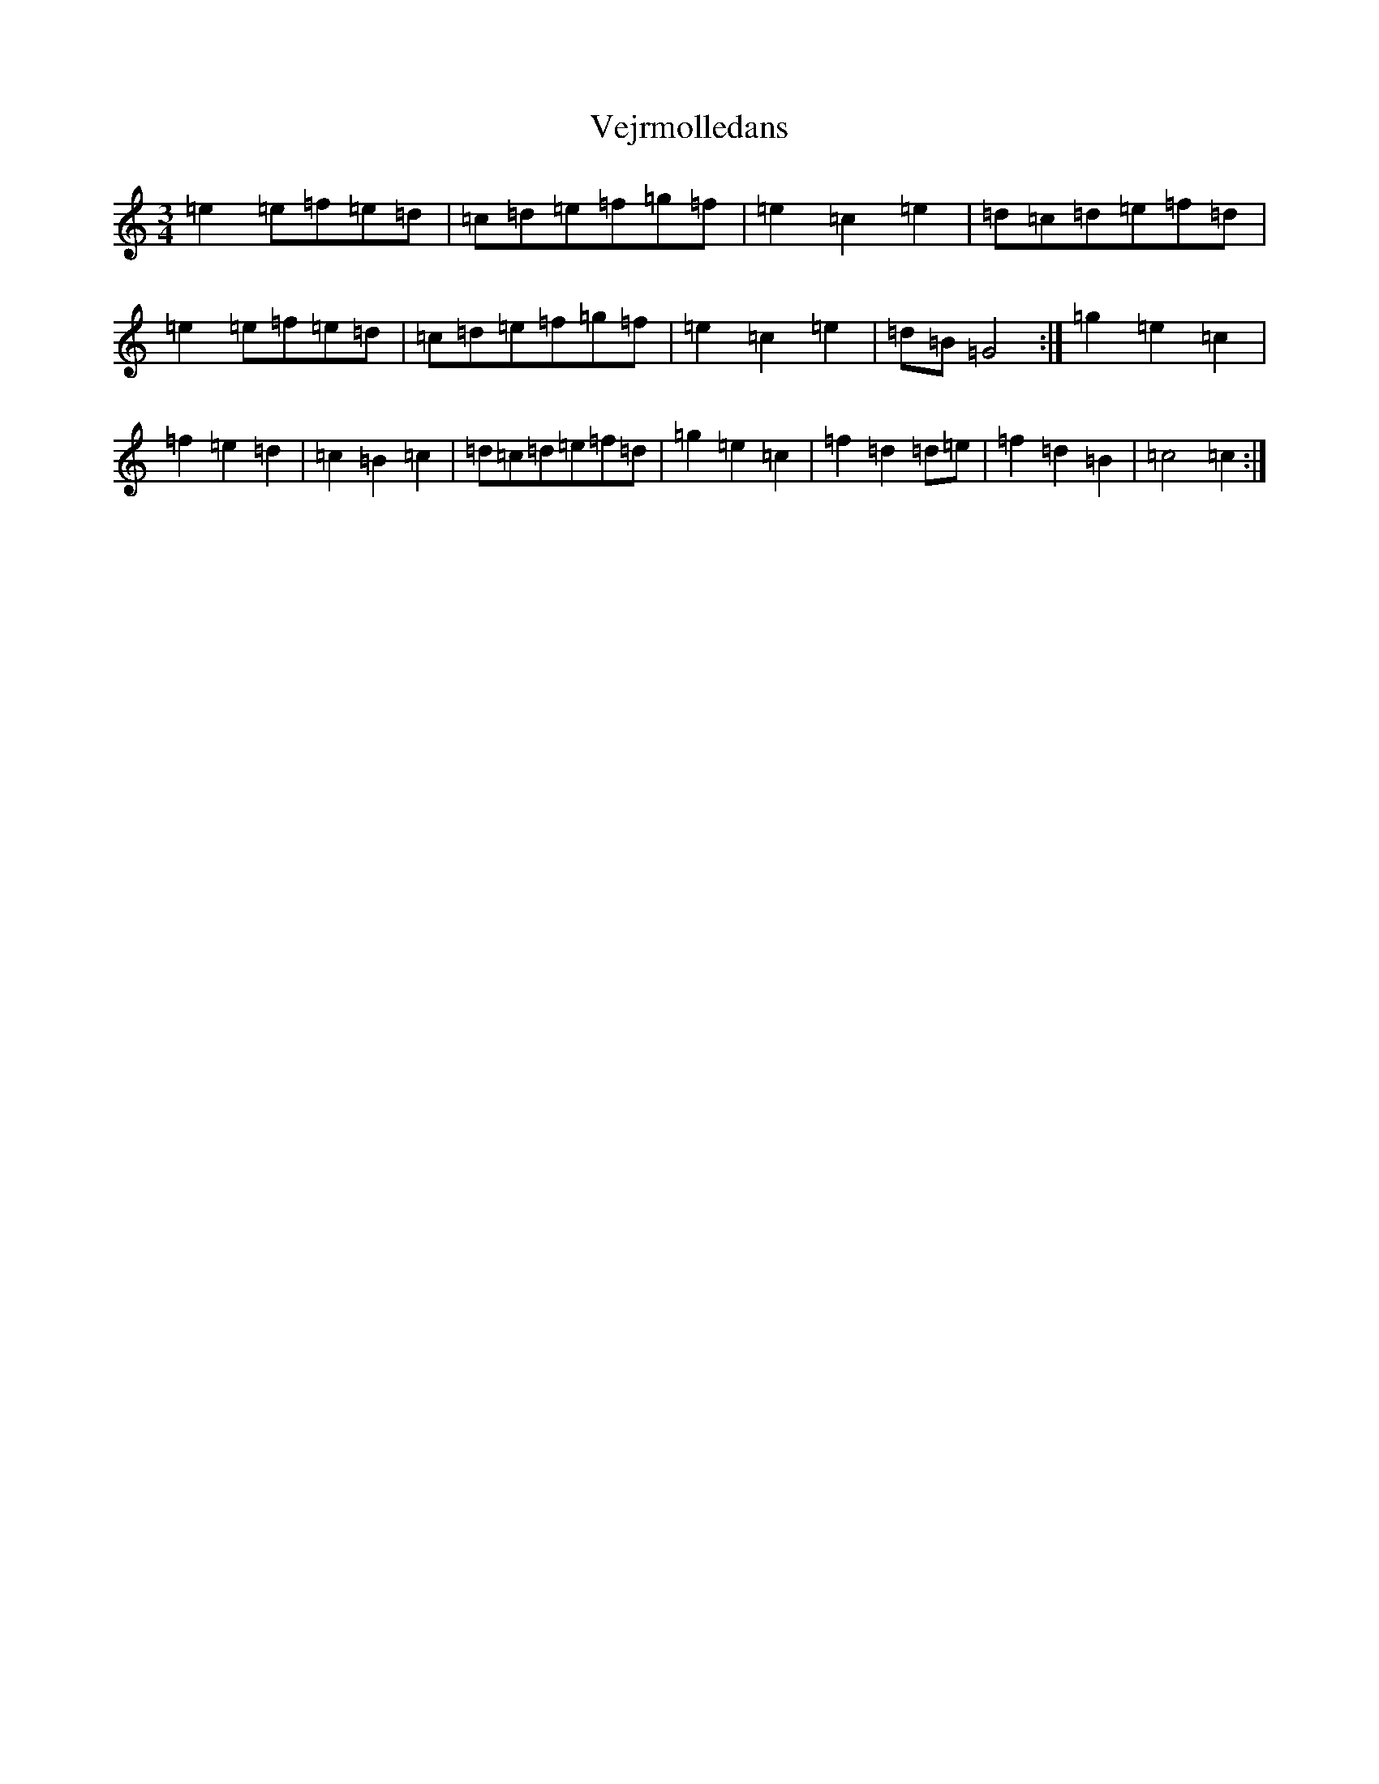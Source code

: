 X: 21948
T: Vejrmolledans
S: https://thesession.org/tunes/6221#setting6221
R: waltz
M:3/4
L:1/8
K: C Major
=e2=e=f=e=d|=c=d=e=f=g=f|=e2=c2=e2|=d=c=d=e=f=d|=e2=e=f=e=d|=c=d=e=f=g=f|=e2=c2=e2|=d=B=G4:|=g2=e2=c2|=f2=e2=d2|=c2=B2=c2|=d=c=d=e=f=d|=g2=e2=c2|=f2=d2=d=e|=f2=d2=B2|=c4=c2:|
